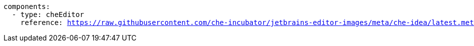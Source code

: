 [source,yaml,subs="+quotes,macros,attributes"]
----
components:
  - type: cheEditor
    reference: https://raw.githubusercontent.com/che-incubator/jetbrains-editor-images/meta/che-idea/latest.meta.yaml
----
